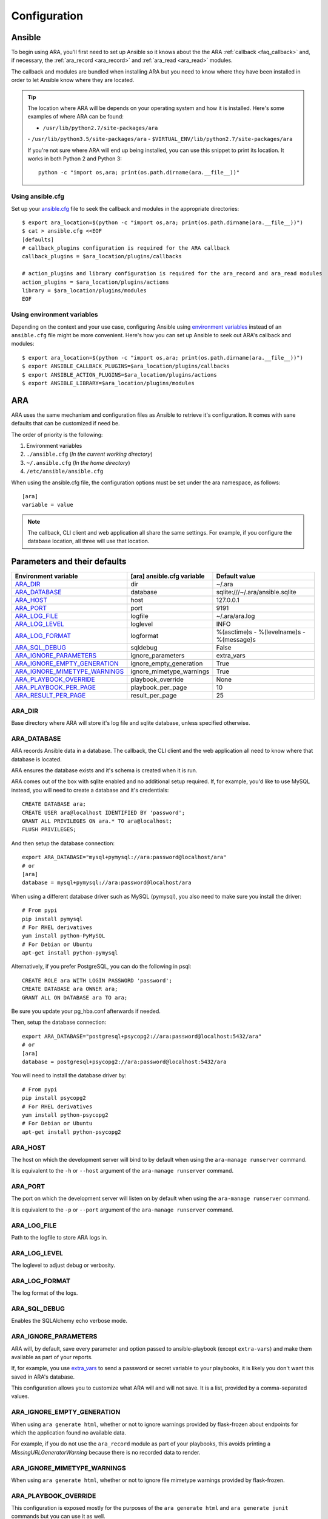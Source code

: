 .. _configuration:

Configuration
=============

.. _configuration_ansible:

Ansible
-------

To begin using ARA, you'll first need to set up Ansible so it knows about the
the ARA :ref:`callback <faq_callback>` and, if necessary, the :ref:`ara_record <ara_record>` and :ref:`ara_read <ara_read>` modules.

The callback and modules are bundled when installing ARA but you need to know
where they have been installed in order to let Ansible know where they are located.

.. tip::

   The location where ARA will be depends on your operating system and how it
   is installed.
   Here's some examples of where ARA can be found:

   - ``/usr/lib/python2.7/site-packages/ara``
   - ``/usr/lib/python3.5/site-packages/ara``
   - ``$VIRTUAL_ENV/lib/python2.7/site-packages/ara``

   If you're not sure where ARA will end up being installed, you can use this
   snippet to print its location. It works in both Python 2 and Python 3::

      python -c "import os,ara; print(os.path.dirname(ara.__file__))"

Using ansible.cfg
~~~~~~~~~~~~~~~~~

Set up your `ansible.cfg`_ file to seek the callback and modules in the appropriate
directories::

    $ export ara_location=$(python -c "import os,ara; print(os.path.dirname(ara.__file__))")
    $ cat > ansible.cfg <<EOF
    [defaults]
    # callback_plugins configuration is required for the ARA callback
    callback_plugins = $ara_location/plugins/callbacks

    # action_plugins and library configuration is required for the ara_record and ara_read modules
    action_plugins = $ara_location/plugins/actions
    library = $ara_location/plugins/modules
    EOF

.. _ansible.cfg: https://docs.ansible.com/ansible/intro_configuration.html#configuration-file

Using environment variables
~~~~~~~~~~~~~~~~~~~~~~~~~~~

Depending on the context and your use case, configuring Ansible using
`environment variables`_ instead of an ``ansible.cfg`` file might be more convenient.
Here's how you can set up Ansible to seek out ARA's callback and modules::

    $ export ara_location=$(python -c "import os,ara; print(os.path.dirname(ara.__file__))")
    $ export ANSIBLE_CALLBACK_PLUGINS=$ara_location/plugins/callbacks
    $ export ANSIBLE_ACTION_PLUGINS=$ara_location/plugins/actions
    $ export ANSIBLE_LIBRARY=$ara_location/plugins/modules

.. _environment variables: https://docs.ansible.com/ansible/intro_configuration.html#environmental-configuration

.. _configuration_ara:

ARA
---

ARA uses the same mechanism and configuration files as Ansible to retrieve it's
configuration. It comes with sane defaults that can be customized if need be.

The order of priority is the following:

1. Environment variables
2. ``./ansible.cfg`` (*In the current working directory*)
3. ``~/.ansible.cfg`` (*In the home directory*)
4. ``/etc/ansible/ansible.cfg``

When using the ansible.cfg file, the configuration options must be set under
the ara namespace, as follows::

    [ara]
    variable = value

.. note::

   The callback, CLI client and web application all share the same
   settings. For example, if you configure the database location, all
   three will use that location.

.. _configuration_parameter_ara:

Parameters and their defaults
-----------------------------

+-------------------------------+----------------------------+-------------------------------------------+
| Environment variable          | [ara] ansible.cfg variable | Default value                             |
+===============================+============================+===========================================+
| ARA_DIR_                      | dir                        | ~/.ara                                    |
+-------------------------------+----------------------------+-------------------------------------------+
| ARA_DATABASE_                 | database                   | sqlite:///~/.ara/ansible.sqlite           |
+-------------------------------+----------------------------+-------------------------------------------+
| ARA_HOST_                     | host                       | 127.0.0.1                                 |
+-------------------------------+----------------------------+-------------------------------------------+
| ARA_PORT_                     | port                       | 9191                                      |
+-------------------------------+----------------------------+-------------------------------------------+
| ARA_LOG_FILE_                 | logfile                    | ~/.ara/ara.log                            |
+-------------------------------+----------------------------+-------------------------------------------+
| ARA_LOG_LEVEL_                | loglevel                   | INFO                                      |
+-------------------------------+----------------------------+-------------------------------------------+
| ARA_LOG_FORMAT_               | logformat                  | %(asctime)s - %(levelname)s - %(message)s |
+-------------------------------+----------------------------+-------------------------------------------+
| ARA_SQL_DEBUG_                | sqldebug                   | False                                     |
+-------------------------------+----------------------------+-------------------------------------------+
| ARA_IGNORE_PARAMETERS_        | ignore_parameters          | extra_vars                                |
+-------------------------------+----------------------------+-------------------------------------------+
| ARA_IGNORE_EMPTY_GENERATION_  | ignore_empty_generation    | True                                      |
+-------------------------------+----------------------------+-------------------------------------------+
| ARA_IGNORE_MIMETYPE_WARNINGS_ | ignore_mimetype_warnings   | True                                      |
+-------------------------------+----------------------------+-------------------------------------------+
| ARA_PLAYBOOK_OVERRIDE_        | playbook_override          | None                                      |
+-------------------------------+----------------------------+-------------------------------------------+
| ARA_PLAYBOOK_PER_PAGE_        | playbook_per_page          | 10                                        |
+-------------------------------+----------------------------+-------------------------------------------+
| ARA_RESULT_PER_PAGE_          | result_per_page            | 25                                        |
+-------------------------------+----------------------------+-------------------------------------------+

ARA_DIR
~~~~~~~

Base directory where ARA will store it's log file and sqlite database, unless
specified otherwise.

.. _ara_database:

ARA_DATABASE
~~~~~~~~~~~~

ARA records Ansible data in a database.
The callback, the CLI client and the web application all need to know where
that database is located.

ARA ensures the database exists and it's schema is created when it is run.

ARA comes out of the box with sqlite enabled and no additional setup required.
If, for example, you'd like to use MySQL instead, you will need to create a
database and it's credentials::

    CREATE DATABASE ara;
    CREATE USER ara@localhost IDENTIFIED BY 'password';
    GRANT ALL PRIVILEGES ON ara.* TO ara@localhost;
    FLUSH PRIVILEGES;

And then setup the database connection::

    export ARA_DATABASE="mysql+pymysql://ara:password@localhost/ara"
    # or
    [ara]
    database = mysql+pymysql://ara:password@localhost/ara

When using a different database driver such as MySQL (pymysql), you also need
to make sure you install the driver::

    # From pypi
    pip install pymysql
    # For RHEL derivatives
    yum install python-PyMySQL
    # For Debian or Ubuntu
    apt-get install python-pymysql

Alternatively, if you prefer PostgreSQL, you can do the following in psql::

    CREATE ROLE ara WITH LOGIN PASSWORD 'password';
    CREATE DATABASE ara OWNER ara;
    GRANT ALL ON DATABASE ara TO ara;

Be sure you update your pg_hba.conf afterwards if needed.

Then, setup the database connection::

    export ARA_DATABASE="postgresql+psycopg2://ara:password@localhost:5432/ara"
    # or
    [ara]
    database = postgresql+psycopg2://ara:password@localhost:5432/ara

You will need to install the database driver by::

    # From pypi
    pip install psycopg2
    # For RHEL derivatives
    yum install python-psycopg2
    # For Debian or Ubuntu
    apt-get install python-psycopg2

ARA_HOST
~~~~~~~~

The host on which the development server will bind to by default when using the
``ara-manage runserver`` command.

It is equivalent to the ``-h`` or ``--host`` argument of the
``ara-manage runserver`` command.

ARA_PORT
~~~~~~~~

The port on which the development server will listen on by default when using
the ``ara-manage runserver`` command.

It is equivalent to the ``-p`` or ``--port`` argument of the
``ara-manage runserver`` command.

ARA_LOG_FILE
~~~~~~~~~~~~

Path to the logfile to store ARA logs in.

ARA_LOG_LEVEL
~~~~~~~~~~~~~

The loglevel to adjust debug or verbosity.

ARA_LOG_FORMAT
~~~~~~~~~~~~~~

The log format of the logs.

ARA_SQL_DEBUG
~~~~~~~~~~~~~

Enables the SQLAlchemy echo verbose mode.

ARA_IGNORE_PARAMETERS
~~~~~~~~~~~~~~~~~~~~~

ARA will, by default, save every parameter and option passed to
ansible-playbook (except ``extra-vars``) and make them available as part of
your reports.

If, for example, you use `extra_vars`_ to send a password or secret variable
to your playbooks, it is likely you don't want this saved in ARA's database.

This configuration allows you to customize what ARA will and will not save.
It is a list, provided by a comma-separated values.

.. _extra_vars: https://docs.ansible.com/ansible/playbooks_variables.html#passing-variables-on-the-command-line

ARA_IGNORE_EMPTY_GENERATION
~~~~~~~~~~~~~~~~~~~~~~~~~~~

When using ``ara generate html``, whether or not to ignore warnings provided
by flask-frozen about endpoints for which the application found no available
data.

For example, if you do not use the ``ara_record`` module as part of your
playbooks, this avoids printing a *MissingURLGeneratorWarning* because there
is no recorded data to render.

ARA_IGNORE_MIMETYPE_WARNINGS
~~~~~~~~~~~~~~~~~~~~~~~~~~~~

When using ``ara generate html``, whether or not to ignore file mimetype
warnings provided by flask-frozen.

ARA_PLAYBOOK_OVERRIDE
~~~~~~~~~~~~~~~~~~~~~

This configuration is exposed mostly for the purposes of the
``ara generate html`` and ``ara generate junit`` commands but you can use it
as well.

ARA_PLAYBOOK_OVERRIDE will limit the playbooks displayed in the web application
to the list of playbook IDs specified.
This is expected to be playbook IDs (ex: retrieved through
``ara playbook list``) in a comma-separated list.

ARA_PLAYBOOK_PER_PAGE
~~~~~~~~~~~~~~~~~~~~~

This is the amount of playbooks runs shown in a single page in the ARA web
interface. The default is ``10`` but you might want to tweak this number up
or down depending on the amount of hosts, tasks and task results contained in
your playbooks.
This directly influences the weight of the pages that will end up being
displayed. Setting this value too high might yield very heavy pages.

Set this parameter to ``0`` to disable playbook listing pagination entirely.

ARA_RESULT_PER_PAGE
~~~~~~~~~~~~~~~~~~~

This is the amount of results shown in a single page in the different data
tables such as hosts, plays and tasks of the ARA web interface.
The default is ``25`` but you might want to tweak this number up or down
depending on your preference.
This has no direct impact on the weight of the page being sent for the reports
as these data tables are rendered on the client side.

Set this parameter to ``0`` to disable pagination for results entirely.

The CLI client and the web application
--------------------------------------

The CLI client and the web application do not need to be run on the same
machine that Ansible is executed from but they do need a database and know it's
location.

Both could query a local sqlite database or a remote MySQL database, for
example.
